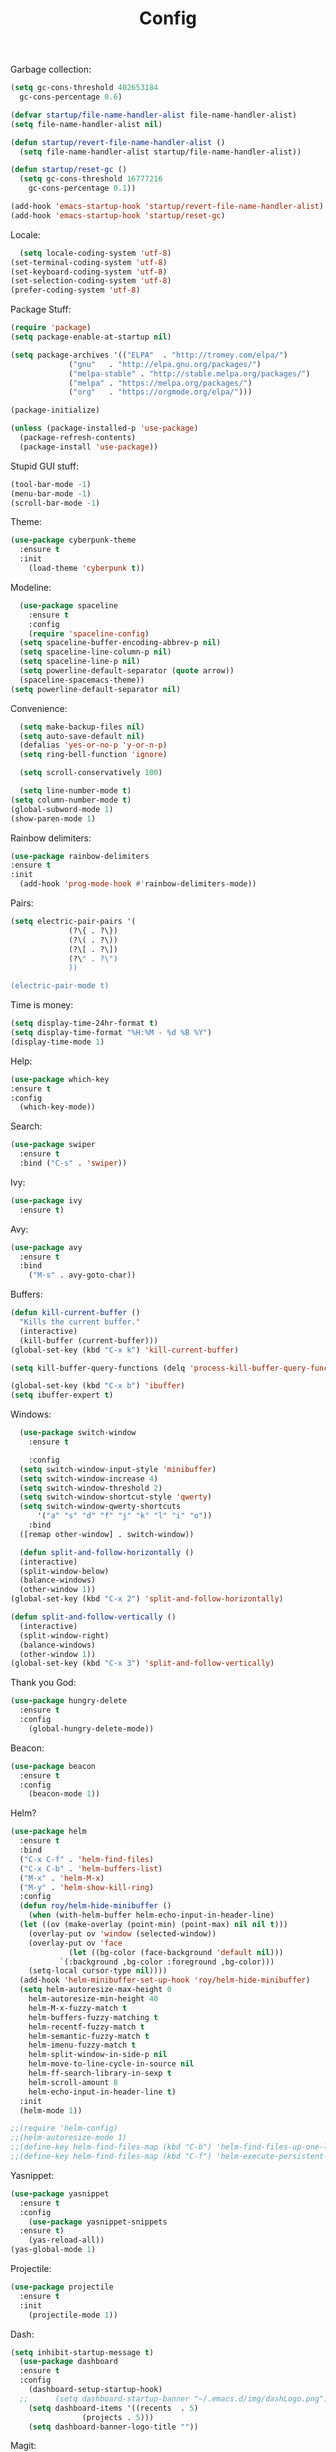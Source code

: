 #+STARTUP: overview
#+TITLE: Config
#+CREATOR: Roy Al Koyle
#+LANGUAGE: en
#+OPTIONS: num:nil

Garbage collection:
#+BEGIN_SRC emacs-lisp
  (setq gc-cons-threshold 402653184
	gc-cons-percentage 0.6)

  (defvar startup/file-name-handler-alist file-name-handler-alist)
  (setq file-name-handler-alist nil)

  (defun startup/revert-file-name-handler-alist ()
    (setq file-name-handler-alist startup/file-name-handler-alist))

  (defun startup/reset-gc ()
    (setq gc-cons-threshold 16777216
	  gc-cons-percentage 0.1))

  (add-hook 'emacs-startup-hook 'startup/revert-file-name-handler-alist)
  (add-hook 'emacs-startup-hook 'startup/reset-gc)
#+END_SRC

Locale:
#+BEGIN_SRC emacs-lisp
    (setq locale-coding-system 'utf-8)
  (set-terminal-coding-system 'utf-8)
  (set-keyboard-coding-system 'utf-8)
  (set-selection-coding-system 'utf-8)
  (prefer-coding-system 'utf-8)
#+END_SRC

Package Stuff:
#+BEGIN_SRC emacs-lisp
  (require 'package)
  (setq package-enable-at-startup nil)

  (setq package-archives '(("ELPA"  . "http://tromey.com/elpa/")
			   ("gnu"   . "http://elpa.gnu.org/packages/")
			   ("melpa-stable" . "http://stable.melpa.org/packages/")
			   ("melpa" . "https://melpa.org/packages/")
			   ("org"   . "https://orgmode.org/elpa/")))

  (package-initialize)

  (unless (package-installed-p 'use-package)
    (package-refresh-contents)
    (package-install 'use-package))
#+END_SRC

Stupid GUI stuff:
#+BEGIN_SRC emacs-lisp
  (tool-bar-mode -1)
  (menu-bar-mode -1)
  (scroll-bar-mode -1)
#+END_SRC

Theme:
#+BEGIN_SRC emacs-lisp
  (use-package cyberpunk-theme
    :ensure t
    :init
      (load-theme 'cyberpunk t))
#+END_SRC

Modeline:
#+begin_src emacs-lisp
    (use-package spaceline
      :ensure t
      :config
      (require 'spaceline-config)
	(setq spaceline-buffer-encoding-abbrev-p nil)
	(setq spaceline-line-column-p nil)
	(setq spaceline-line-p nil)
	(setq powerline-default-separator (quote arrow))
	(spaceline-spacemacs-theme))
  (setq powerline-default-separator nil)
#+end_src

Convenience:
#+BEGIN_SRC emacs-lisp
    (setq make-backup-files nil)
    (setq auto-save-default nil)
    (defalias 'yes-or-no-p 'y-or-n-p)
    (setq ring-bell-function 'ignore)

    (setq scroll-conservatively 100)

    (setq line-number-mode t)
  (setq column-number-mode t)
  (global-subword-mode 1)
  (show-paren-mode 1)
#+END_SRC

Rainbow delimiters:
#+BEGIN_SRC emacs-lisp
  (use-package rainbow-delimiters
  :ensure t
  :init
    (add-hook 'prog-mode-hook #'rainbow-delimiters-mode))
#+END_SRC

Pairs:
#+BEGIN_SRC emacs-lisp
  (setq electric-pair-pairs '(
			   (?\{ . ?\})
			   (?\( . ?\))
			   (?\[ . ?\])
			   (?\" . ?\")
			   ))

  (electric-pair-mode t)
#+END_SRC

Time is money:
#+BEGIN_SRC emacs-lisp
  (setq display-time-24hr-format t)
  (setq display-time-format "%H:%M - %d %B %Y")
  (display-time-mode 1)
#+END_SRC


Help:
#+BEGIN_SRC emacs-lisp
  (use-package which-key
  :ensure t
  :config
    (which-key-mode))
#+END_SRC

Search:
#+begin_src emacs-lisp
(use-package swiper
  :ensure t
  :bind ("C-s" . 'swiper))
#+end_src

Ivy:
#+begin_src emacs-lisp
(use-package ivy
  :ensure t)
#+end_src

Avy:
#+begin_src emacs-lisp
(use-package avy
  :ensure t
  :bind
    ("M-s" . avy-goto-char))
#+end_src

Buffers:
#+begin_src emacs-lisp
  (defun kill-current-buffer ()
    "Kills the current buffer."
    (interactive)
    (kill-buffer (current-buffer)))
  (global-set-key (kbd "C-x k") 'kill-current-buffer)

  (setq kill-buffer-query-functions (delq 'process-kill-buffer-query-function kill-buffer-query-functions))

  (global-set-key (kbd "C-x b") 'ibuffer)
  (setq ibuffer-expert t)
#+end_src

Windows:
#+begin_src emacs-lisp
    (use-package switch-window
      :ensure t

      :config
	(setq switch-window-input-style 'minibuffer)
	(setq switch-window-increase 4)
	(setq switch-window-threshold 2)
	(setq switch-window-shortcut-style 'qwerty)
	(setq switch-window-qwerty-shortcuts
	    '("a" "s" "d" "f" "j" "k" "l" "i" "o"))
      :bind
	([remap other-window] . switch-window))

    (defun split-and-follow-horizontally ()
    (interactive)
    (split-window-below)
    (balance-windows)
    (other-window 1))
  (global-set-key (kbd "C-x 2") 'split-and-follow-horizontally)

  (defun split-and-follow-vertically ()
    (interactive)
    (split-window-right)
    (balance-windows)
    (other-window 1))
  (global-set-key (kbd "C-x 3") 'split-and-follow-vertically)
#+end_src

Thank you God:
#+begin_src emacs-lisp
(use-package hungry-delete
  :ensure t
  :config
    (global-hungry-delete-mode))
#+end_src

Beacon:
#+begin_src emacs-lisp
(use-package beacon
  :ensure t
  :config
    (beacon-mode 1))
#+end_src

Helm?
#+begin_src emacs-lisp
  (use-package helm
    :ensure t
    :bind
    ("C-x C-f" . 'helm-find-files)
    ("C-x C-b" . 'helm-buffers-list)
    ("M-x" . 'helm-M-x)
    ("M-y" . 'helm-show-kill-ring)
    :config
    (defun roy/helm-hide-minibuffer ()
      (when (with-helm-buffer helm-echo-input-in-header-line)
	(let ((ov (make-overlay (point-min) (point-max) nil nil t)))
	  (overlay-put ov 'window (selected-window))
	  (overlay-put ov 'face
		       (let ((bg-color (face-background 'default nil)))
			 `(:background ,bg-color :foreground ,bg-color)))
	  (setq-local cursor-type nil))))
    (add-hook 'helm-minibuffer-set-up-hook 'roy/helm-hide-minibuffer)
    (setq helm-autoresize-max-height 0
	  helm-autoresize-min-height 40
	  helm-M-x-fuzzy-match t
	  helm-buffers-fuzzy-matching t
	  helm-recentf-fuzzy-match t
	  helm-semantic-fuzzy-match t
	  helm-imenu-fuzzy-match t
	  helm-split-window-in-side-p nil
	  helm-move-to-line-cycle-in-source nil
	  helm-ff-search-library-in-sexp t
	  helm-scroll-amount 8 
	  helm-echo-input-in-header-line t)
    :init
    (helm-mode 1))

  ;;(require 'helm-config)    
  ;;(helm-autoresize-mode 1)
  ;;(define-key helm-find-files-map (kbd "C-b") 'helm-find-files-up-one-level)
  ;;(define-key helm-find-files-map (kbd "C-f") 'helm-execute-persistent-action)
#+end_src

Yasnippet:
#+BEGIN_SRC emacs-lisp
  (use-package yasnippet
    :ensure t
    :config
      (use-package yasnippet-snippets
	:ensure t)
      (yas-reload-all))
  (yas-global-mode 1)
#+END_SRC

Projectile:
#+begin_src emacs-lisp
  (use-package projectile
    :ensure t
    :init
      (projectile-mode 1))
#+end_src

Dash:
#+begin_src emacs-lisp
  (setq inhibit-startup-message t)
    (use-package dashboard
	:ensure t
	:config
	  (dashboard-setup-startup-hook)
    ;;      (setq dashboard-startup-banner "~/.emacs.d/img/dashLogo.png")
	  (setq dashboard-items '((recents  . 5)
				  (projects . 5)))
	  (setq dashboard-banner-logo-title ""))
#+end_src

Magit:
#+BEGIN_SRC emacs-lisp
  (use-package magit
    :ensure t
    :config
    (setq magit-push-always-verify nil)
    (setq git-commit-summary-max-length 50)
    :bind
    ("M-g" . magit-status))
#+END_SRC

Visit config:
#+BEGIN_SRC emacs-lisp
    (defun roy/config-visit ()
      "Visits the default ORG config file"
      (interactive)
      (find-file "~/.emacs.d/config.org"))
  (global-set-key (kbd "C-c e") 'roy/config-visit)

    (defun roy/config-reload ()
    "Reloads ~/.emacs.d/config.org at runtime"
    (interactive)
    (org-babel-load-file (expand-file-name "~/.emacs.d/config.org")))
  (global-set-key (kbd "C-c r") 'roy/config-reload)
#+END_SRC
